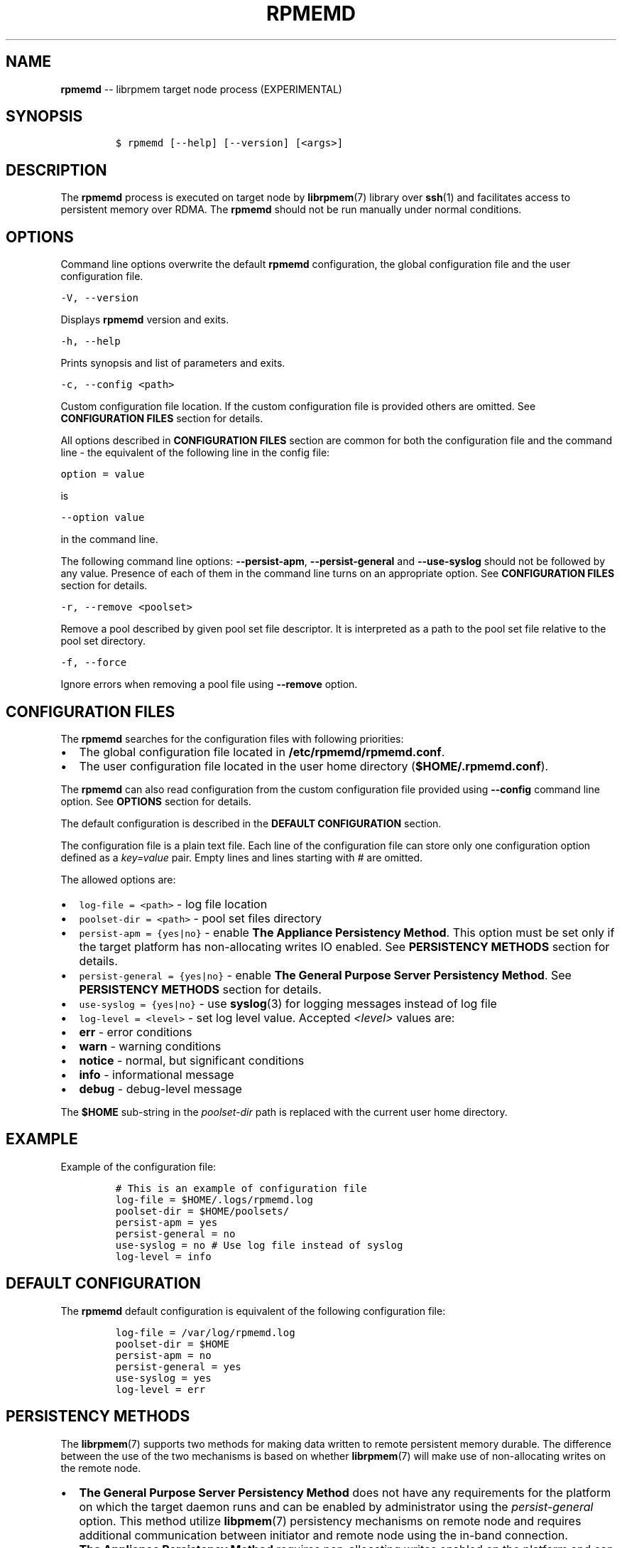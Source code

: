 .\" Automatically generated by Pandoc 1.16.0.2
.\"
.TH "RPMEMD" "1" "2017-11-09" "NVM Library - rpmemd version 1.3" "NVML Programmer's Manual"
.hy
.\" Copyright 2014-2017, Intel Corporation
.\"
.\" Redistribution and use in source and binary forms, with or without
.\" modification, are permitted provided that the following conditions
.\" are met:
.\"
.\"     * Redistributions of source code must retain the above copyright
.\"       notice, this list of conditions and the following disclaimer.
.\"
.\"     * Redistributions in binary form must reproduce the above copyright
.\"       notice, this list of conditions and the following disclaimer in
.\"       the documentation and/or other materials provided with the
.\"       distribution.
.\"
.\"     * Neither the name of the copyright holder nor the names of its
.\"       contributors may be used to endorse or promote products derived
.\"       from this software without specific prior written permission.
.\"
.\" THIS SOFTWARE IS PROVIDED BY THE COPYRIGHT HOLDERS AND CONTRIBUTORS
.\" "AS IS" AND ANY EXPRESS OR IMPLIED WARRANTIES, INCLUDING, BUT NOT
.\" LIMITED TO, THE IMPLIED WARRANTIES OF MERCHANTABILITY AND FITNESS FOR
.\" A PARTICULAR PURPOSE ARE DISCLAIMED. IN NO EVENT SHALL THE COPYRIGHT
.\" OWNER OR CONTRIBUTORS BE LIABLE FOR ANY DIRECT, INDIRECT, INCIDENTAL,
.\" SPECIAL, EXEMPLARY, OR CONSEQUENTIAL DAMAGES (INCLUDING, BUT NOT
.\" LIMITED TO, PROCUREMENT OF SUBSTITUTE GOODS OR SERVICES; LOSS OF USE,
.\" DATA, OR PROFITS; OR BUSINESS INTERRUPTION) HOWEVER CAUSED AND ON ANY
.\" THEORY OF LIABILITY, WHETHER IN CONTRACT, STRICT LIABILITY, OR TORT
.\" (INCLUDING NEGLIGENCE OR OTHERWISE) ARISING IN ANY WAY OUT OF THE USE
.\" OF THIS SOFTWARE, EVEN IF ADVISED OF THE POSSIBILITY OF SUCH DAMAGE.
.SH NAME
.PP
\f[B]rpmemd\f[] \-\- librpmem target node process (EXPERIMENTAL)
.SH SYNOPSIS
.IP
.nf
\f[C]
$\ rpmemd\ [\-\-help]\ [\-\-version]\ [<args>]
\f[]
.fi
.SH DESCRIPTION
.PP
The \f[B]rpmemd\f[] process is executed on target node by
\f[B]librpmem\f[](7) library over \f[B]ssh\f[](1) and facilitates access
to persistent memory over RDMA.
The \f[B]rpmemd\f[] should not be run manually under normal conditions.
.SH OPTIONS
.PP
Command line options overwrite the default \f[B]rpmemd\f[]
configuration, the global configuration file and the user configuration
file.
.PP
\f[C]\-V,\ \-\-version\f[]
.PP
Displays \f[B]rpmemd\f[] version and exits.
.PP
\f[C]\-h,\ \-\-help\f[]
.PP
Prints synopsis and list of parameters and exits.
.PP
\f[C]\-c,\ \-\-config\ <path>\f[]
.PP
Custom configuration file location.
If the custom configuration file is provided others are omitted.
See \f[B]CONFIGURATION FILES\f[] section for details.
.PP
All options described in \f[B]CONFIGURATION FILES\f[] section are common
for both the configuration file and the command line \- the equivalent
of the following line in the config file:
.PP
\f[C]option\ =\ value\f[]
.PP
is
.PP
\f[C]\-\-option\ value\f[]
.PP
in the command line.
.PP
The following command line options: \f[B]\-\-persist\-apm\f[],
\f[B]\-\-persist\-general\f[] and \f[B]\-\-use\-syslog\f[] should not be
followed by any value.
Presence of each of them in the command line turns on an appropriate
option.
See \f[B]CONFIGURATION FILES\f[] section for details.
.PP
\f[C]\-r,\ \-\-remove\ <poolset>\f[]
.PP
Remove a pool described by given pool set file descriptor.
It is interpreted as a path to the pool set file relative to the pool
set directory.
.PP
\f[C]\-f,\ \-\-force\f[]
.PP
Ignore errors when removing a pool file using \f[B]\-\-remove\f[]
option.
.SH CONFIGURATION FILES
.PP
The \f[B]rpmemd\f[] searches for the configuration files with following
priorities:
.IP \[bu] 2
The global configuration file located in
\f[B]/etc/rpmemd/rpmemd.conf\f[].
.IP \[bu] 2
The user configuration file located in the user home directory
(\f[B]$HOME/.rpmemd.conf\f[]).
.PP
The \f[B]rpmemd\f[] can also read configuration from the custom
configuration file provided using \f[B]\-\-config\f[] command line
option.
See \f[B]OPTIONS\f[] section for details.
.PP
The default configuration is described in the \f[B]DEFAULT
CONFIGURATION\f[] section.
.PP
The configuration file is a plain text file.
Each line of the configuration file can store only one configuration
option defined as a \f[I]key=value\f[] pair.
Empty lines and lines starting with \f[I]#\f[] are omitted.
.PP
The allowed options are:
.IP \[bu] 2
\f[C]log\-file\ =\ <path>\f[] \- log file location
.IP \[bu] 2
\f[C]poolset\-dir\ =\ <path>\f[] \- pool set files directory
.IP \[bu] 2
\f[C]persist\-apm\ =\ {yes|no}\f[] \- enable \f[B]The Appliance
Persistency Method\f[].
This option must be set only if the target platform has non\-allocating
writes IO enabled.
See \f[B]PERSISTENCY METHODS\f[] section for details.
.IP \[bu] 2
\f[C]persist\-general\ =\ {yes|no}\f[] \- enable \f[B]The General
Purpose Server Persistency Method\f[].
See \f[B]PERSISTENCY METHODS\f[] section for details.
.IP \[bu] 2
\f[C]use\-syslog\ =\ {yes|no}\f[] \- use \f[B]syslog\f[](3) for logging
messages instead of log file
.IP \[bu] 2
\f[C]log\-level\ =\ <level>\f[] \- set log level value.
Accepted \f[I]<level>\f[] values are:
.IP \[bu] 2
\f[B]err\f[] \- error conditions
.IP \[bu] 2
\f[B]warn\f[] \- warning conditions
.IP \[bu] 2
\f[B]notice\f[] \- normal, but significant conditions
.IP \[bu] 2
\f[B]info\f[] \- informational message
.IP \[bu] 2
\f[B]debug\f[] \- debug\-level message
.PP
The \f[B]$HOME\f[] sub\-string in the \f[I]poolset\-dir\f[] path is
replaced with the current user home directory.
.SH EXAMPLE
.PP
Example of the configuration file:
.IP
.nf
\f[C]
#\ This\ is\ an\ example\ of\ configuration\ file
log\-file\ =\ $HOME/.logs/rpmemd.log
poolset\-dir\ =\ $HOME/poolsets/
persist\-apm\ =\ yes
persist\-general\ =\ no
use\-syslog\ =\ no\ #\ Use\ log\ file\ instead\ of\ syslog
log\-level\ =\ info
\f[]
.fi
.SH DEFAULT CONFIGURATION
.PP
The \f[B]rpmemd\f[] default configuration is equivalent of the following
configuration file:
.IP
.nf
\f[C]
log\-file\ =\ /var/log/rpmemd.log
poolset\-dir\ =\ $HOME
persist\-apm\ =\ no
persist\-general\ =\ yes
use\-syslog\ =\ yes
log\-level\ =\ err
\f[]
.fi
.SH PERSISTENCY METHODS
.PP
The \f[B]librpmem\f[](7) supports two methods for making data written to
remote persistent memory durable.
The difference between the use of the two mechanisms is based on whether
\f[B]librpmem\f[](7) will make use of non\-allocating writes on the
remote node.
.IP \[bu] 2
\f[B]The General Purpose Server Persistency Method\f[] does not have any
requirements for the platform on which the target daemon runs and can be
enabled by administrator using the \f[I]persist\-general\f[] option.
This method utilize \f[B]libpmem\f[](7) persistency mechanisms on remote
node and requires additional communication between initiator and remote
node using the in\-band connection.
.IP \[bu] 2
\f[B]The Appliance Persistency Method\f[] requires non\-allocating
writes enabled on the platform and can be enabled by administrator using
\f[I]persist\-apm\f[] option.
This method requires to issue an RDMA READ operation after the RDMA
WRITE operations performed on requested chunk of memory.
.PP
"Non\-allocating write requests" is the Intel Integrated IO Controller
mode where all incoming PCIe writes will utilize non\-allocating buffers
for the write requests.
Non\-allocating writes are guaranteed to bypass all of the CPU caches
and force the write requests to flow directly to the Integrated Memory
Controller without delay.
.PP
The \f[B]rpmemd\f[] dynamically choose the appropriate persistency
method and the flushing to persistence primitive for GPSPM for each
opened pool set name depending on available persistency methods and
whether all pool set parts are stored in the persistent memory.
.PP
If the \f[B]Appliance Persistency Method\f[] is enabled and the pool set
is stored in the persistent memory \f[B]rpmemd\f[] will use the
\f[B]Appliance Persistency Method\f[].
If the pool set is NOT stored in the persistent memory it will fallback
to the \f[B]General Puropose Server Persistency Method\f[] with
\f[B]pmem_msync\f[](3).
.PP
If the \f[B]General Puropose Server Persistency Method\f[] is enabled
and the pool set is stored in the persistent memory \f[B]rpmemd\f[] will
use \f[B]pmem_persist\f[](3).
If the pool set is NOT stored in the persistent momory it will use
\f[B]pmem_msync\f[](3).
.PP
See \f[B]pmem_persist\f[](3) and \f[B]pmem_msync\f[](3) for more
details.
.SH SEE ALSO
.PP
\f[B]ssh\f[](1), \f[B]pmem_msync\f[](3), \f[B]pmem_persist\f[](3),
\f[B]syslog\f[](3), \f[B]libpmem\f[](7), \f[B]libpmemobj\f[](7),
\f[B]librpmem\f[](7) and \f[B]<http://pmem.io>\f[]
